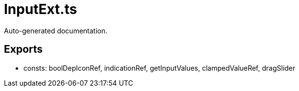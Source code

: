= InputExt.ts
:source_path: modules/fl.ui/src/helpers/core/InputExt.ts

Auto-generated documentation.

== Exports
- consts: boolDepIconRef, indicationRef, getInputValues, clampedValueRef, dragSlider

